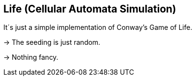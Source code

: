 ## Life (Cellular Automata Simulation)

It´s just a simple implementation of Conway's Game of Life. 

-> The seeding is just random.

-> Nothing fancy.